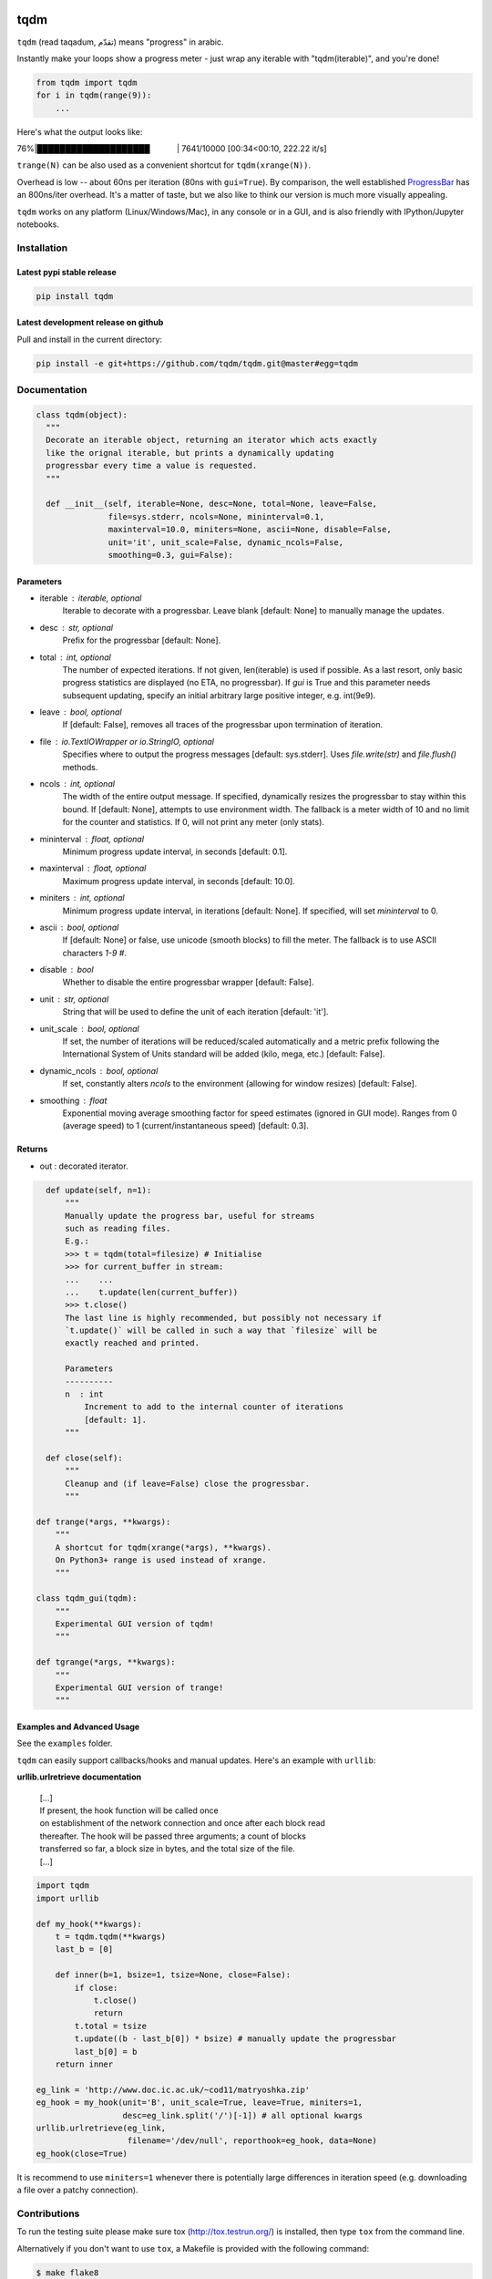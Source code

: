 |Logo|

tqdm
====

|PyPi Status| |PyPi Downloads|
|Build Status| |Coverage Status| |Branch Coverage Status|

``tqdm`` (read taqadum, تقدّم) means "progress" in arabic.

Instantly make your loops show a progress meter - just wrap any
iterable with "tqdm(iterable)", and you're done!

.. code:: python

    from tqdm import tqdm
    for i in tqdm(range(9)):
        ...

Here's what the output looks like:

76%\|████████████████████\             \| 7641/10000 [00:34<00:10,
222.22 it/s]

``trange(N)`` can be also used as a convenient shortcut for
``tqdm(xrange(N))``.

|Screenshot|

Overhead is low -- about 60ns per iteration (80ns with ``gui=True``).
By comparison, the well established
`ProgressBar <https://code.google.com/p/python-progressbar/>`__ has
an 800ns/iter overhead. It's a matter of taste, but we also like to think our
version is much more visually appealing.

``tqdm`` works on any platform (Linux/Windows/Mac), in any console or in a
GUI, and is also friendly with IPython/Jupyter notebooks.


Installation
------------

Latest pypi stable release
~~~~~~~~~~~~~~~~~~~~~~~~~~

.. code:: sh

    pip install tqdm

Latest development release on github
~~~~~~~~~~~~~~~~~~~~~~~~~~~~~~~~~~~~

Pull and install in the current directory:

.. code:: sh

    pip install -e git+https://github.com/tqdm/tqdm.git@master#egg=tqdm


Documentation
-------------

.. code:: python

    class tqdm(object):
      """
      Decorate an iterable object, returning an iterator which acts exactly
      like the orignal iterable, but prints a dynamically updating
      progressbar every time a value is requested.
      """

      def __init__(self, iterable=None, desc=None, total=None, leave=False,
                   file=sys.stderr, ncols=None, mininterval=0.1,
                   maxinterval=10.0, miniters=None, ascii=None, disable=False,
                   unit='it', unit_scale=False, dynamic_ncols=False,
                   smoothing=0.3, gui=False):

Parameters
~~~~~~~~~~

* iterable  : iterable, optional  
    Iterable to decorate with a progressbar.
    Leave blank [default: None] to manually manage the updates.
* desc  : str, optional  
    Prefix for the progressbar [default: None].
* total  : int, optional  
    The number of expected iterations. If not given, len(iterable)
    is used if possible. As a last resort, only basic progress
    statistics are displayed (no ETA, no progressbar). If `gui` is
    True and this parameter needs subsequent updating, specify an
    initial arbitrary large positive integer, e.g. int(9e9).
* leave  : bool, optional  
    If [default: False], removes all traces of the progressbar
    upon termination of iteration.
* file  : `io.TextIOWrapper` or `io.StringIO`, optional  
    Specifies where to output the progress messages
    [default: sys.stderr]. Uses `file.write(str)` and `file.flush()`
    methods.
* ncols  : int, optional  
    The width of the entire output message. If specified,
    dynamically resizes the progressbar to stay within this bound.
    If [default: None], attempts to use environment width. The
    fallback is a meter width of 10 and no limit for the counter and
    statistics. If 0, will not print any meter (only stats).
* mininterval  : float, optional  
    Minimum progress update interval, in seconds [default: 0.1].
* maxinterval  : float, optional
    Maximum progress update interval, in seconds [default: 10.0].
* miniters  : int, optional  
    Minimum progress update interval, in iterations [default: None].
    If specified, will set `mininterval` to 0.
* ascii  : bool, optional  
    If [default: None] or false, use unicode (smooth blocks) to fill
    the meter. The fallback is to use ASCII characters `1-9 #`.
* disable : bool  
    Whether to disable the entire progressbar wrapper
    [default: False].
* unit  : str, optional  
    String that will be used to define the unit of each iteration
    [default: 'it'].
* unit_scale  : bool, optional  
    If set, the number of iterations will be reduced/scaled
    automatically and a metric prefix following the
    International System of Units standard will be added
    (kilo, mega, etc.) [default: False].
* dynamic_ncols  : bool, optional  
    If set, constantly alters `ncols` to the environment (allowing
    for window resizes) [default: False].
* smoothing  : float  
    Exponential moving average smoothing factor for speed estimates
    (ignored in GUI mode). Ranges from 0 (average speed) to 1
    (current/instantaneous speed) [default: 0.3].

Returns
~~~~~~~

* out  : decorated iterator.

.. code:: python

      def update(self, n=1):
          """
          Manually update the progress bar, useful for streams
          such as reading files.
          E.g.:
          >>> t = tqdm(total=filesize) # Initialise
          >>> for current_buffer in stream:
          ...    ...
          ...    t.update(len(current_buffer))
          >>> t.close()
          The last line is highly recommended, but possibly not necessary if
          `t.update()` will be called in such a way that `filesize` will be
          exactly reached and printed.

          Parameters
          ----------
          n  : int
              Increment to add to the internal counter of iterations
              [default: 1].
          """

      def close(self):
          """
          Cleanup and (if leave=False) close the progressbar.
          """

    def trange(*args, **kwargs):
        """
        A shortcut for tqdm(xrange(*args), **kwargs).
        On Python3+ range is used instead of xrange.
        """

    class tqdm_gui(tqdm):
        """
        Experimental GUI version of tqdm!
        """

    def tgrange(*args, **kwargs):
        """
        Experimental GUI version of trange!
        """

Examples and Advanced Usage
~~~~~~~~~~~~~~~~~~~~~~~~~~~

See the ``examples`` folder.

``tqdm`` can easily support callbacks/hooks and manual updates.
Here's an example with ``urllib``:

**urllib.urlretrieve documentation**

    | [...]
    | If present, the hook function will be called once
    | on establishment of the network connection and once after each
      block read
    | thereafter. The hook will be passed three arguments; a count of
      blocks
    | transferred so far, a block size in bytes, and the total size of
      the file.
    | [...]

.. code:: python

    import tqdm
    import urllib

    def my_hook(**kwargs):
        t = tqdm.tqdm(**kwargs)
        last_b = [0]

        def inner(b=1, bsize=1, tsize=None, close=False):
            if close:
                t.close()
                return
            t.total = tsize
            t.update((b - last_b[0]) * bsize) # manually update the progressbar
            last_b[0] = b
        return inner

    eg_link = 'http://www.doc.ic.ac.uk/~cod11/matryoshka.zip'
    eg_hook = my_hook(unit='B', unit_scale=True, leave=True, miniters=1,
                      desc=eg_link.split('/')[-1]) # all optional kwargs
    urllib.urlretrieve(eg_link,
                       filename='/dev/null', reporthook=eg_hook, data=None)
    eg_hook(close=True)

It is recommend to use ``miniters=1`` whenever there is potentially
large differences in iteration speed (e.g. downloading a file over
a patchy connection).


Contributions
-------------

To run the testing suite please make sure tox (http://tox.testrun.org/)
is installed, then type ``tox`` from the command line.

Alternatively if you don't want to use ``tox``, a Makefile is provided
with the following command:

.. code:: sh

    $ make flake8
    $ make test
    $ make coverage

See the `CONTRIBUTE <https://raw.githubusercontent.com/tqdm/tqdm/master/CONTRIBUTE>`__
file for more information.


License
-------

`MIT LICENSE <https://raw.githubusercontent.com/tqdm/tqdm/master/LICENSE>`__.


Authors
-------

-  Casper da Costa-Luis (casperdcl)
-  Stephen Larroque (lrq3000)
-  Hadrien Mary (hadim)
-  Noam Yorav-Raphael (noamraph)*
-  Ivan Ivanov (obiwanus)
-  Mikhail Korobov (kmike)

`*` Original author

.. |Logo| image:: https://raw.githubusercontent.com/tqdm/tqdm/master/logo.png
.. |Build Status| image:: https://travis-ci.org/tqdm/tqdm.svg?branch=master
   :target: https://travis-ci.org/tqdm/tqdm
.. |Coverage Status| image:: https://coveralls.io/repos/tqdm/tqdm/badge.svg
   :target: https://coveralls.io/r/tqdm/tqdm
.. |Branch Coverage Status| image:: https://codecov.io/github/tqdm/tqdm/coverage.svg?branch=master
   :target: https://codecov.io/github/tqdm/tqdm?branch=master
.. |PyPi Status| image:: https://img.shields.io/pypi/v/tqdm.svg
   :target: https://pypi.python.org/pypi/tqdm
.. |PyPi Downloads| image:: https://img.shields.io/pypi/dm/tqdm.svg
   :target: https://pypi.python.org/pypi/tqdm
.. |Screenshot| image:: https://raw.githubusercontent.com/tqdm/tqdm/master/tqdm.gif
